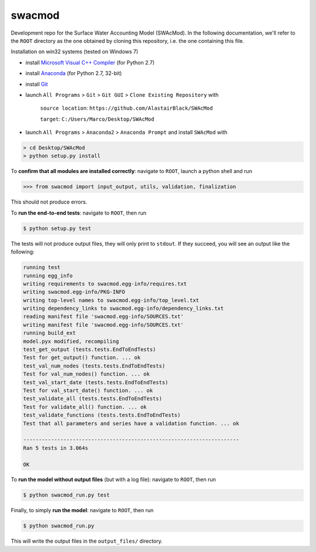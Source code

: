 swacmod
=======

Development repo for the Surface Water Accounting Model (SWAcMod). In the following documentation, we'll refer to the ``ROOT`` directory as the one obtained by cloning this repository, i.e. the one containing this file.

Installation on win32 systems (tested on Windows 7)

- install `Microsoft Visual C++ Compiler <https://www.microsoft.com/en-us/download/details.aspx?id=44266>`_ (for Python 2.7)
- install `Anaconda <https://www.continuum.io/downloads>`_ (for Python 2.7, 32-bit)
- install `Git <https://git-scm.com/download/win>`_
- launch ``All Programs`` > ``Git`` > ``Git GUI`` > ``Clone Existing Repository`` with 

    ``source location``: ``https://github.com/AlastairBlack/SWAcMod``
    
    ``target``: ``C:/Users/Marco/Desktop/SWAcMod``
    
- launch ``All Programs`` > ``Anaconda2`` > ``Anaconda Prompt`` and install ``SWAcMod`` with

.. code-block:: bash

    > cd Desktop/SWAcMod
    > python setup.py install

To **confirm that all modules are installed correctly**: navigate to ``ROOT``, launch a python shell and run

.. code-block:: python

    >>> from swacmod import input_output, utils, validation, finalization

This should not produce errors.

To **run the end-to-end tests**: navigate to ``ROOT``, then run

.. code-block:: bash

    $ python setup.py test

The tests will not produce output files, they will only print to ``stdout``.
If they succeed, you will see an output like the following:

.. code-block:: bash

    running test
    running egg_info
    writing requirements to swacmod.egg-info/requires.txt
    writing swacmod.egg-info/PKG-INFO
    writing top-level names to swacmod.egg-info/top_level.txt
    writing dependency_links to swacmod.egg-info/dependency_links.txt
    reading manifest file 'swacmod.egg-info/SOURCES.txt'
    writing manifest file 'swacmod.egg-info/SOURCES.txt'
    running build_ext
    model.pyx modified, recompiling
    test_get_output (tests.tests.EndToEndTests)
    Test for get_output() function. ... ok
    test_val_num_nodes (tests.tests.EndToEndTests)
    Test for val_num_nodes() function. ... ok
    test_val_start_date (tests.tests.EndToEndTests)
    Test for val_start_date() function. ... ok
    test_validate_all (tests.tests.EndToEndTests)
    Test for validate_all() function. ... ok
    test_validate_functions (tests.tests.EndToEndTests)
    Test that all parameters and series have a validation function. ... ok

    ----------------------------------------------------------------------
    Ran 5 tests in 3.064s

    OK

To **run the model without output files** (but with a log file): navigate to ``ROOT``, then run

.. code-block:: bash

    $ python swacmod_run.py test

Finally, to simply **run the model**: navigate to ``ROOT``, then run

.. code-block:: bash

    $ python swacmod_run.py

This will write the output files in the ``output_files/`` directory.
